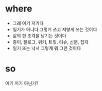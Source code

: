 * where

- 그래 여기 저기다
- 일기가 아니다 그렇게 쓰고 저렇게 쓰는 것이다
- 삶의 한 조각을 남기는 것이다
- 종이, 블로그, 위키, 트윗, 티슈, 신문, 잡지
- 일기 또는 낙서 그렇게 뭐 그런 것이다 

* so

여기 저기 아닌가?
